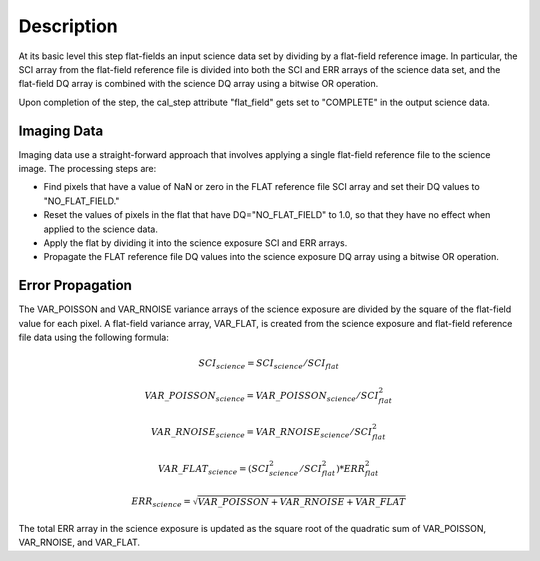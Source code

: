 Description
===========
At its basic level this step flat-fields an input science data set by dividing
by a flat-field reference image. In particular, the SCI array from the
flat-field reference file is divided into both the SCI and ERR arrays of the
science data set, and the flat-field DQ array is combined with the science DQ
array using a bitwise OR operation.

Upon completion of the step, the cal_step attribute "flat_field" gets set
to "COMPLETE" in the output science data.

Imaging Data
------------
Imaging data use a straight-forward approach that involves applying a single
flat-field reference file to the science image. The processing steps are:

- Find pixels that have a value of NaN or zero in the FLAT reference file
  SCI array and set their DQ values to "NO_FLAT_FIELD."

- Reset the values of pixels in the flat that have DQ="NO_FLAT_FIELD" to
  1.0, so that they have no effect when applied to the science data.

- Apply the flat by dividing it into the science exposure SCI and ERR arrays.

- Propagate the FLAT reference file DQ values into the science exposure
  DQ array using a bitwise OR operation.

Error Propagation
-----------------
The VAR_POISSON and VAR_RNOISE variance arrays of the science exposure
are divided by the square of the flat-field value for each pixel.
A flat-field variance array, VAR_FLAT, is created from the science exposure
and flat-field reference file data using the following formula:

.. math::
   SCI_{science} = SCI_{science} / SCI_{flat}

.. math::
   VAR\_POISSON_{science} = VAR\_POISSON_{science} / SCI_{flat}^2

.. math::
   VAR\_RNOISE_{science} = VAR\_RNOISE_{science} / SCI_{flat}^2

.. math::
   VAR\_FLAT_{science} = ( SCI_{science}^{2} / SCI_{flat}^{2} ) * ERR_{flat}^{2}

.. math::
   ERR_{science} = \sqrt{VAR\_POISSON + VAR\_RNOISE + VAR\_FLAT}

The total ERR array in the science exposure is updated as the square root
of the quadratic sum of VAR_POISSON, VAR_RNOISE, and VAR_FLAT.
